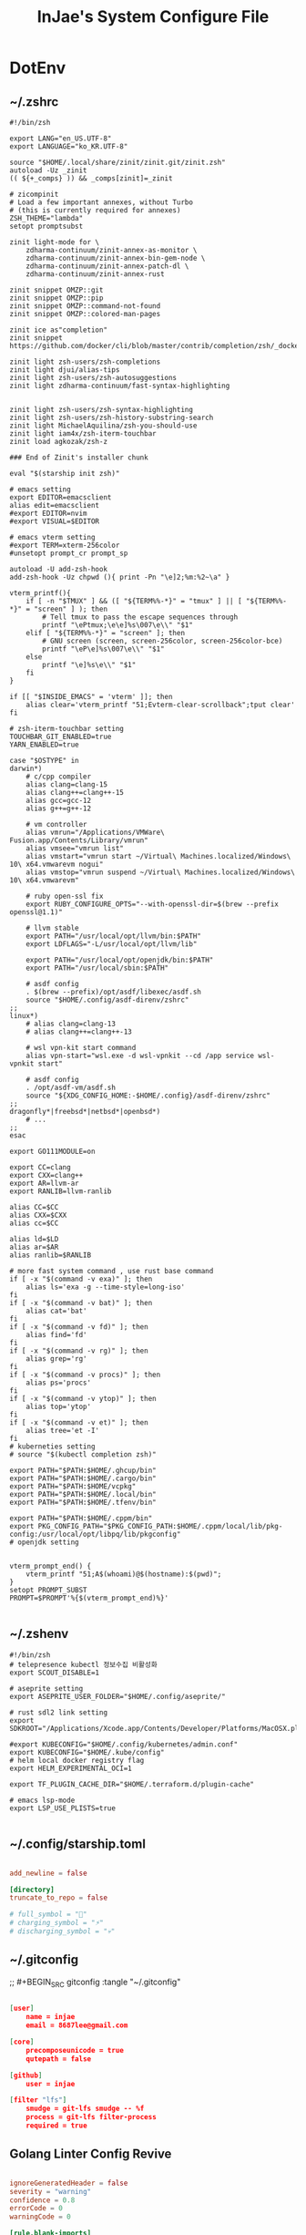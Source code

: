 #+TITLE: InJae's System Configure File
#+OPTIONS: toc:4 h:4
#+PROPERTY: header-args :cache yes :mkdir yes

* DotEnv
** ~/.zshrc
#+BEGIN_SRC shell :tangle "~/.zshrc"
  #!/bin/zsh

  export LANG="en_US.UTF-8" 
  export LANGUAGE="ko_KR.UTF-8"
  
  source "$HOME/.local/share/zinit/zinit.git/zinit.zsh"
  autoload -Uz _zinit
  (( ${+_comps} )) && _comps[zinit]=_zinit
  
  # zicompinit
  # Load a few important annexes, without Turbo
  # (this is currently required for annexes)
  ZSH_THEME="lambda"
  setopt promptsubst
  
  zinit light-mode for \
      zdharma-continuum/zinit-annex-as-monitor \
      zdharma-continuum/zinit-annex-bin-gem-node \
      zdharma-continuum/zinit-annex-patch-dl \
      zdharma-continuum/zinit-annex-rust
  
  zinit snippet OMZP::git
  zinit snippet OMZP::pip
  zinit snippet OMZP::command-not-found
  zinit snippet OMZP::colored-man-pages
  
  zinit ice as"completion"
  zinit snippet https://github.com/docker/cli/blob/master/contrib/completion/zsh/_docker
  
  zinit light zsh-users/zsh-completions
  zinit light djui/alias-tips
  zinit light zsh-users/zsh-autosuggestions
  zinit light zdharma-continuum/fast-syntax-highlighting
  
  
  zinit light zsh-users/zsh-syntax-highlighting
  zinit light zsh-users/zsh-history-substring-search
  zinit light MichaelAquilina/zsh-you-should-use
  zinit light iam4x/zsh-iterm-touchbar
  zinit load agkozak/zsh-z
  
  ### End of Zinit's installer chunk

  eval "$(starship init zsh)"
  
  # emacs setting
  export EDITOR=emacsclient
  alias edit=emacsclient
  #export EDITOR=nvim
  #export VISUAL=$EDITOR
  
  # emacs vterm setting
  #export TERM=xterm-256color    
  #unsetopt prompt_cr prompt_sp

  autoload -U add-zsh-hook
  add-zsh-hook -Uz chpwd (){ print -Pn "\e]2;%m:%2~\a" }
  
  vterm_printf(){
      if [ -n "$TMUX" ] && ([ "${TERM%%-*}" = "tmux" ] || [ "${TERM%%-*}" = "screen" ] ); then
          # Tell tmux to pass the escape sequences through
          printf "\ePtmux;\e\e]%s\007\e\\" "$1"
      elif [ "${TERM%%-*}" = "screen" ]; then
          # GNU screen (screen, screen-256color, screen-256color-bce)
          printf "\eP\e]%s\007\e\\" "$1"
      else
          printf "\e]%s\e\\" "$1"
      fi
  }
  
  if [[ "$INSIDE_EMACS" = 'vterm' ]]; then
      alias clear='vterm_printf "51;Evterm-clear-scrollback";tput clear'
  fi
  
  # zsh-iterm-touchbar setting
  TOUCHBAR_GIT_ENABLED=true
  YARN_ENABLED=true
  
  case "$OSTYPE" in
  darwin*)
      # c/cpp compiler
      alias clang=clang-15
      alias clang++=clang++-15
      alias gcc=gcc-12
      alias g++=g++-12
  
      # vm controller
      alias vmrun="/Applications/VMWare\ Fusion.app/Contents/Library/vmrun"
      alias vmsee="vmrun list"
      alias vmstart="vmrun start ~/Virtual\ Machines.localized/Windows\ 10\ x64.vmwarevm nogui"
      alias vmstop="vmrun suspend ~/Virtual\ Machines.localized/Windows\ 10\ x64.vmwarevm"
  
      # ruby open-ssl fix
      export RUBY_CONFIGURE_OPTS="--with-openssl-dir=$(brew --prefix openssl@1.1)"

      # llvm stable
      export PATH="/usr/local/opt/llvm/bin:$PATH"
      export LDFLAGS="-L/usr/local/opt/llvm/lib"

      export PATH="/usr/local/opt/openjdk/bin:$PATH"
      export PATH="/usr/local/sbin:$PATH"
  
      # asdf config
      . $(brew --prefix)/opt/asdf/libexec/asdf.sh
      source "$HOME/.config/asdf-direnv/zshrc"
  ;;
  linux*)
      # alias clang=clang-13
      # alias clang++=clang++-13
  
      # wsl vpn-kit start command
      alias vpn-start="wsl.exe -d wsl-vpnkit --cd /app service wsl-vpnkit start"
  
      # asdf config
      . /opt/asdf-vm/asdf.sh
      source "${XDG_CONFIG_HOME:-$HOME/.config}/asdf-direnv/zshrc"
  ;;
  dragonfly*|freebsd*|netbsd*|openbsd*)
      # ...
  ;;
  esac
  
  export GO111MODULE=on
  
  export CC=clang
  export CXX=clang++
  export AR=llvm-ar
  export RANLIB=llvm-ranlib
  
  alias CC=$CC
  alias CXX=$CXX
  alias cc=$CC
  
  alias ld=$LD
  alias ar=$AR
  alias ranlib=$RANLIB
  
  # more fast system command , use rust base command
  if [ -x "$(command -v exa)" ]; then
      alias ls='exa -g --time-style=long-iso'
  fi
  if [ -x "$(command -v bat)" ]; then
      alias cat='bat'
  fi
  if [ -x "$(command -v fd)" ]; then
      alias find='fd'
  fi
  if [ -x "$(command -v rg)" ]; then
      alias grep='rg'
  fi
  if [ -x "$(command -v procs)" ]; then
      alias ps='procs'
  fi
  if [ -x "$(command -v ytop)" ]; then
      alias top='ytop'
  fi
  if [ -x "$(command -v et)" ]; then
      alias tree='et -I'
  fi
  # kuberneties setting
  # source "$(kubectl completion zsh)"

  export PATH="$PATH:$HOME/.ghcup/bin"
  export PATH="$PATH:$HOME/.cargo/bin"
  export PATH="$PATH:$HOME/vcpkg"
  export PATH="$PATH:$HOME/.local/bin"
  export PATH="$PATH:$HOME/.tfenv/bin"

  export PATH="$PATH:$HOME/.cppm/bin"
  export PKG_CONFIG_PATH="$PKG_CONFIG_PATH:$HOME/.cppm/local/lib/pkg-config:/usr/local/opt/libpq/lib/pkgconfig"
  # openjdk setting

  
  vterm_prompt_end() {
      vterm_printf "51;A$(whoami)@$(hostname):$(pwd)";
  }
  setopt PROMPT_SUBST
  PROMPT=$PROMPT'%{$(vterm_prompt_end)%}'
  
  #+END_SRC

** ~/.zshenv
#+BEGIN_SRC shell :tangle "~/.zshenv"
  #!/bin/zsh
  # telepresence kubectl 정보수집 비활성화
  export SCOUT_DISABLE=1
  
  # aseprite setting
  export ASEPRITE_USER_FOLDER="$HOME/.config/aseprite/"
  
  # rust sdl2 link setting
  export SDKROOT="/Applications/Xcode.app/Contents/Developer/Platforms/MacOSX.platform/Developer/SDKs/MacOSX.sdk"
  
  #export KUBECONFIG="$HOME/.config/kubernetes/admin.conf"
  export KUBECONFIG="$HOME/.kube/config"
  # helm local docker registry flag
  export HELM_EXPERIMENTAL_OCI=1
  
  export TF_PLUGIN_CACHE_DIR="$HOME/.terraform.d/plugin-cache"
  
  # emacs lsp-mode 
  export LSP_USE_PLISTS=true

#+END_SRC

** ~/.config/starship.toml
#+BEGIN_SRC toml :tangle "~/.config/starship.toml"

  add_newline = false
    
  [directory]
  truncate_to_repo = false

  # full_symbol = "🔋"
  # charging_symbol = "⚡️"
  # discharging_symbol = "💀"   

#+END_SRC

** ~/.gitconfig 
;; #+BEGIN_SRC gitconfig :tangle "~/.gitconfig"
#+BEGIN_SRC json :tangle no

  [user]
      name = injae
      email = 8687lee@gmail.com

  [core]
      precomposeunicode = true
      qutepath = false

  [github]
      user = injae

  [filter "lfs"]
      smudge = git-lfs smudge -- %f
      process = git-lfs filter-process
      required = true

#+END_SRC

** Golang Linter Config Revive
#+BEGIN_SRC toml :tangle "~/revive.toml"

  ignoreGeneratedHeader = false
  severity = "warning"
  confidence = 0.8
  errorCode = 0
  warningCode = 0

  [rule.blank-imports]
  [rule.context-as-argument]
  [rule.context-keys-type]
  [rule.dot-imports]
  [rule.error-return]
  [rule.error-strings]
  [rule.error-naming]
  [rule.exported]
      Disabled=true
  [rule.if-return]
  [rule.increment-decrement]
  [rule.var-naming]

  [rule.package-comments]
  [rule.range]
  [rule.receiver-naming]
  [rule.time-naming]
  [rule.unexported-return]
  [rule.indent-error-flow]
  [rule.errorf]
  [rule.empty-block]
  [rule.superfluous-else]
  [rule.unused-parameter]
  [rule.redefines-builtin-id]

#+END_SRC

